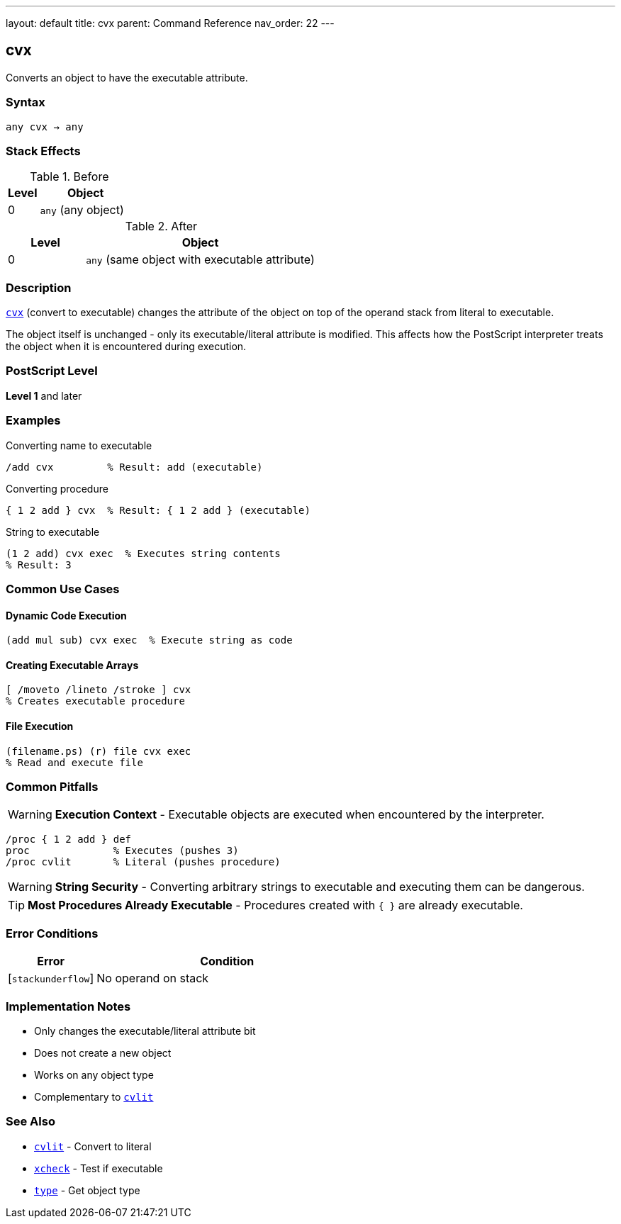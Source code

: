 ---
layout: default
title: cvx
parent: Command Reference
nav_order: 22
---

== cvx

Converts an object to have the executable attribute.

=== Syntax

----
any cvx → any
----

=== Stack Effects

.Before
[cols="1,3"]
|===
| Level | Object

| 0
| `any` (any object)
|===

.After
[cols="1,3"]
|===
| Level | Object

| 0
| `any` (same object with executable attribute)
|===

=== Description

link:/docs/commands/references/cvx/[`cvx`] (convert to executable) changes the attribute of the object on top of the operand stack from literal to executable.

The object itself is unchanged - only its executable/literal attribute is modified. This affects how the PostScript interpreter treats the object when it is encountered during execution.

=== PostScript Level

*Level 1* and later

=== Examples

.Converting name to executable
[source,postscript]
----
/add cvx         % Result: add (executable)
----

.Converting procedure
[source,postscript]
----
{ 1 2 add } cvx  % Result: { 1 2 add } (executable)
----

.String to executable
[source,postscript]
----
(1 2 add) cvx exec  % Executes string contents
% Result: 3
----

=== Common Use Cases

==== Dynamic Code Execution

[source,postscript]
----
(add mul sub) cvx exec  % Execute string as code
----

==== Creating Executable Arrays

[source,postscript]
----
[ /moveto /lineto /stroke ] cvx
% Creates executable procedure
----

==== File Execution

[source,postscript]
----
(filename.ps) (r) file cvx exec
% Read and execute file
----

=== Common Pitfalls

WARNING: *Execution Context* - Executable objects are executed when encountered by the interpreter.

[source,postscript]
----
/proc { 1 2 add } def
proc              % Executes (pushes 3)
/proc cvlit       % Literal (pushes procedure)
----

WARNING: *String Security* - Converting arbitrary strings to executable and executing them can be dangerous.

TIP: *Most Procedures Already Executable* - Procedures created with `{ }` are already executable.

=== Error Conditions

[cols="1,3"]
|===
| Error | Condition

| [`stackunderflow`]
| No operand on stack
|===

=== Implementation Notes

* Only changes the executable/literal attribute bit
* Does not create a new object
* Works on any object type
* Complementary to link:/docs/commands/references/cvlit/[`cvlit`]

=== See Also

* link:/docs/commands/references/cvlit/[`cvlit`] - Convert to literal
* link:/docs/commands/references/xcheck/[`xcheck`] - Test if executable
* link:/docs/commands/references/type/[`type`] - Get object type